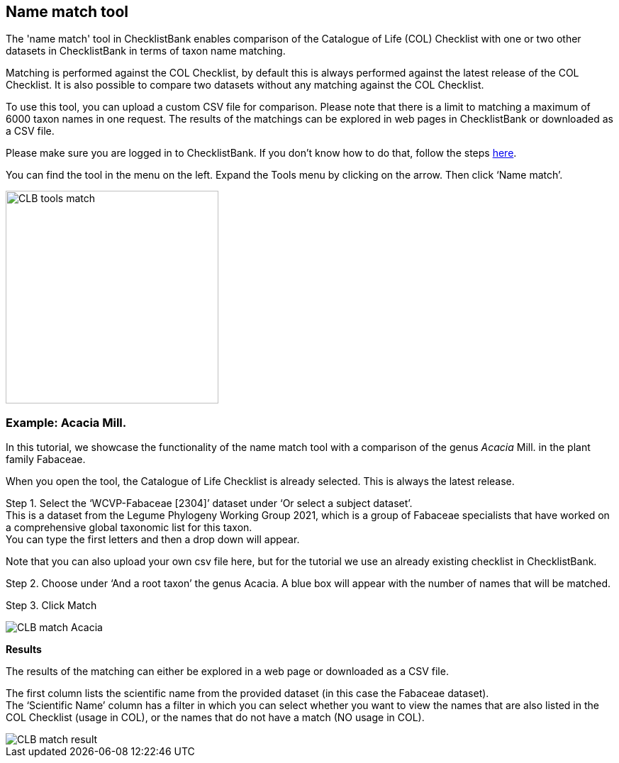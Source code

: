 [multipage-level=1]
== Name match tool

The 'name match' tool in ChecklistBank enables comparison of the Catalogue of Life (COL) Checklist with one or two other datasets in ChecklistBank in terms of taxon name matching. 

Matching is performed against the COL Checklist, by default this is always performed against the latest release of the COL Checklist. It is also possible to compare two datasets without any matching against the COL Checklist. 

To use this tool, you can upload a custom CSV file for comparison. Please note that there is a limit to matching a maximum of 6000 taxon names in one request. The results of the matchings can be explored in web pages in ChecklistBank or downloaded as a CSV file.

Please make sure you are logged in to ChecklistBank. If you don't know how to do that, follow the steps <<ChecklistBank login,here>>.

You can find the tool in the menu on the left. Expand the Tools menu by clicking on the arrow. Then click ‘Name match’.

image::img/web/CLB-tools-match.png[align=left, width=300]

=== Example: Acacia Mill.

In this tutorial, we showcase the functionality of the name match tool with a comparison of the genus _Acacia_ Mill. in the plant family Fabaceae.

When you open the tool, the Catalogue of Life Checklist is already selected. This is always the latest release.

Step 1. Select the ‘WCVP-Fabaceae [2304]’ dataset under ‘Or select a subject dataset’. +
This is a dataset from the Legume Phylogeny Working Group 2021, which is a group of Fabaceae specialists that have worked on a comprehensive global taxonomic list for this taxon. +
You can type the first letters and then a drop down will appear.

Note that you can also upload your own csv file here, but for the tutorial we use an already existing checklist in ChecklistBank.

Step 2. Choose under ‘And a root taxon’ the genus Acacia.
A blue box will appear with the number of names that will be matched.

Step 3. Click Match

image::img/web/CLB-match-Acacia.png[align=center]

*Results*

The results of the matching can either be explored in a web page or downloaded as a CSV file.

The first column lists the scientific name from the provided dataset (in this case the Fabaceae dataset). +
The ‘Scientific Name’ column has a filter in which you can select whether you want to view the names that are also listed in the COL Checklist (usage in COL), or the names that do not have a match (NO usage in COL).

image::img/web/CLB-match-result.png[align=center]
